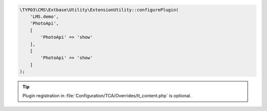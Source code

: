 .. code-block:: php

   \TYPO3\CMS\Extbase\Utility\ExtensionUtility::configurePlugin(
       'LMS.demo',
       'PhotoApi',
       [
           'PhotoApi' => 'show'
       ],
       [
           'PhotoApi' => 'show'
       ]
   );

.. tip::

    Plugin registration in
    :file:`Configuration/TCA/Overrides/tt_content.php` is optional.
